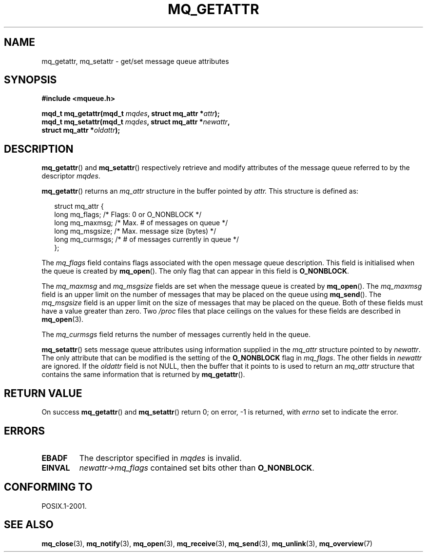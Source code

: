 '\" t
.\" Hey Emacs! This file is -*- nroff -*- source.
.\"
.\" Copyright (C) 2006 Michael Kerrisk <mtk-manpages@gmx.net>
.\"
.\" Permission is granted to make and distribute verbatim copies of this
.\" manual provided the copyright notice and this permission notice are
.\" preserved on all copies.
.\"
.\" Permission is granted to copy and distribute modified versions of this
.\" manual under the conditions for verbatim copying, provided that the
.\" entire resulting derived work is distributed under the terms of a
.\" permission notice identical to this one.
.\" 
.\" Since the Linux kernel and libraries are constantly changing, this
.\" manual page may be incorrect or out-of-date.  The author(s) assume no
.\" responsibility for errors or omissions, or for damages resulting from
.\" the use of the information contained herein.  
.\" 
.\" Formatted or processed versions of this manual, if unaccompanied by
.\" the source, must acknowledge the copyright and authors of this work.
.\"
.TH MQ_GETATTR 3 2006-02-25 "Linux 2.6.16" "Linux Programmer's Manual"
.SH NAME
mq_getattr, mq_setattr \- get/set message queue attributes
.SH SYNOPSIS
.nf
.B #include <mqueue.h>
.sp
.BI "mqd_t mq_getattr(mqd_t " mqdes ", struct mq_attr *" attr );
.BI "mqd_t mq_setattr(mqd_t " mqdes ", struct mq_attr *" newattr ","
.BI "                 struct mq_attr *" oldattr );
.fi
.SH DESCRIPTION
.BR mq_getattr ()
and
.BR mq_setattr ()
respectively retrieve and modify attributes of the message queue 
referred to by the descriptor
.IR mqdes .

.BR mq_getattr ()
returns an
.I mq_attr
structure in the buffer pointed by 
.IR attr.
This structure is defined as:
.in +0.25i
.nf

struct mq_attr {
    long mq_flags;       /* Flags: 0 or O_NONBLOCK */
    long mq_maxmsg;      /* Max. # of messages on queue */
    long mq_msgsize;     /* Max. message size (bytes) */
    long mq_curmsgs;     /* # of messages currently in queue */
};
.fi
.in -0.25i
.PP
The
.I mq_flags
field contains flags associated with the open message queue description.
This field is initialised when the queue is created by
.BR mq_open ().
The only flag that can appear in this field is
.BR O_NONBLOCK .

The 
.I mq_maxmsg
and
.I mq_msgsize
fields are set when the message queue is created by
.BR mq_open ().
The
.I mq_maxmsg
field is an upper limit on the number of messages 
that may be placed on the queue using
.BR mq_send ().
The
.I mq_msgsize
field is an upper limit on the size of messages
that may be placed on the queue.
Both of these fields must have a value greater than zero.
Two 
.I /proc 
files that place ceilings on the values for these fields are described in 
.BR mq_open (3).

The 
.I mq_curmsgs
field returns the number of messages currently held in the queue.

.BR mq_setattr ()
sets message queue attributes using information supplied in the 
.I mq_attr
structure pointed to by
.IR newattr .
The only attribute that can be modified is the setting of the
.B O_NONBLOCK
flag in
.IR mq_flags .
The other fields in
.I newattr
are ignored.
If the
.I oldattr
field is not NULL,
then the buffer that it points to is used to return an
.I mq_attr
structure that contains the same information that is returned by
.BR mq_getattr ().
.SH RETURN VALUE
On success
.BR mq_getattr ()
and
.BR mq_setattr ()
return 0; on error, \-1 is returned, with
.I errno 
set to indicate the error.
.SH ERRORS
.TP
.B EBADF
The descriptor specified in 
.I mqdes
is invalid.
.TP
.B EINVAL
.I newattr->mq_flags
contained set bits other than
.BR O_NONBLOCK .
.SH CONFORMING TO
POSIX.1-2001.
.SH "SEE ALSO"
.BR mq_close (3),
.BR mq_notify (3),
.BR mq_open (3),
.BR mq_receive (3),
.BR mq_send (3),
.BR mq_unlink (3),
.BR mq_overview (7)
